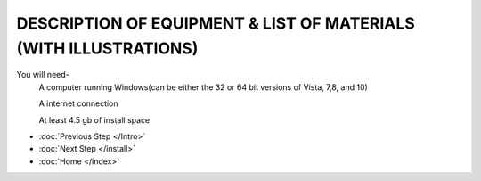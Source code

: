 DESCRIPTION OF EQUIPMENT & LIST OF MATERIALS (WITH ILLUSTRATIONS)
===================================================================

You will need-
			A computer running Windows(can be either the 32 or 64 bit versions of Vista, 7,8, and 10)
			
			A internet connection
			
			At least 4.5 gb of install space
			
* :doc:`Previous Step </Intro>`
* :doc:`Next Step </install>`
* :doc:`Home </index>`